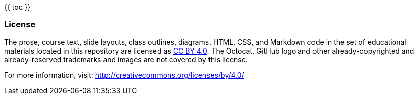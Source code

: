 {{ toc }}

=== License

The prose, course text, slide layouts, class outlines, diagrams, HTML, CSS, and Markdown code in the set of educational materials located in this repository are licensed as http://creativecommons.org/licenses/by/4.0/legalcode[CC BY 4.0]. The Octocat, GitHub logo and other already-copyrighted and already-reserved trademarks and images are not covered by this license.

For more information, visit: http://creativecommons.org/licenses/by/4.0/
